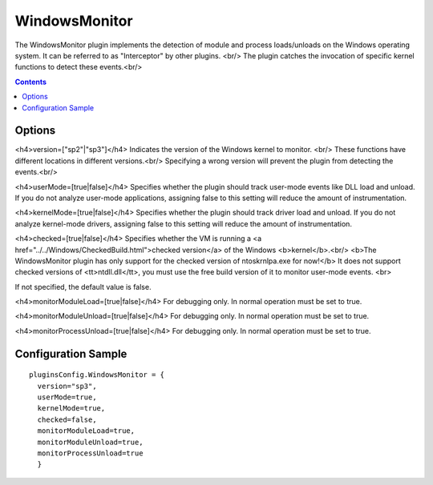 ==============
WindowsMonitor
==============

The WindowsMonitor plugin implements the detection of module and process loads/unloads on the Windows operating system.
It can be referred to as "Interceptor" by other plugins. <br/>
The plugin catches the invocation of specific kernel functions to detect these events.<br/>

.. contents::

Options
~~~~~~~

<h4>version=["sp2"|"sp3"]</h4>
Indicates the version of the Windows kernel to monitor. <br/>
These functions have different locations in different versions.<br/>
Specifying a wrong version will prevent the plugin from detecting the events.<br/>  


<h4>userMode=[true|false]</h4>
Specifies whether the plugin should track user-mode events like DLL load and unload.
If you do not analyze user-mode applications, assigning false to this setting will reduce the
amount of instrumentation.

<h4>kernelMode=[true|false]</h4>
Specifies whether the plugin should track driver load and unload.
If you do not analyze kernel-mode drivers, assigning false to this setting will reduce the
amount of instrumentation.

<h4>checked=[true|false]</h4>
Specifies whether the VM is running a <a href="../../Windows/CheckedBuild.html">checked version</a> of the Windows <b>kernel</b>.<br/>
<b>The WindowsMonitor plugin has only support for the checked version of ntoskrnlpa.exe for now!</b>
It does not support checked versions of <tt>ntdll.dll</tt>, you must use the free build version of it to monitor user-mode events.
<br>

If not specified, the default value is false.

<h4>monitorModuleLoad=[true|false]</h4>
For debugging only. In normal operation must be set to true.

<h4>monitorModuleUnload=[true|false]</h4>
For debugging only. In normal operation must be set to true.

<h4>monitorProcessUnload=[true|false]</h4>
For debugging only. In normal operation must be set to true.

Configuration Sample
~~~~~~~~~~~~~~~~~~~~

::

  pluginsConfig.WindowsMonitor = {
    version="sp3",
    userMode=true,
    kernelMode=true,
    checked=false,
    monitorModuleLoad=true,
    monitorModuleUnload=true,
    monitorProcessUnload=true
    }

